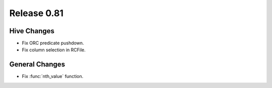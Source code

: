============
Release 0.81
============

Hive Changes
------------

* Fix ORC predicate pushdown.
* Fix column selection in RCFile.

General Changes
---------------

* Fix :func:`nth_value` function.
